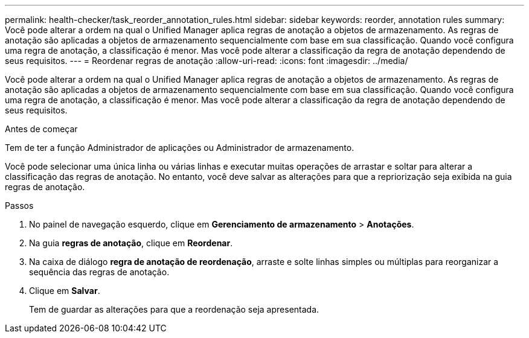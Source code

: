 ---
permalink: health-checker/task_reorder_annotation_rules.html 
sidebar: sidebar 
keywords: reorder, annotation rules 
summary: Você pode alterar a ordem na qual o Unified Manager aplica regras de anotação a objetos de armazenamento. As regras de anotação são aplicadas a objetos de armazenamento sequencialmente com base em sua classificação. Quando você configura uma regra de anotação, a classificação é menor. Mas você pode alterar a classificação da regra de anotação dependendo de seus requisitos. 
---
= Reordenar regras de anotação
:allow-uri-read: 
:icons: font
:imagesdir: ../media/


[role="lead"]
Você pode alterar a ordem na qual o Unified Manager aplica regras de anotação a objetos de armazenamento. As regras de anotação são aplicadas a objetos de armazenamento sequencialmente com base em sua classificação. Quando você configura uma regra de anotação, a classificação é menor. Mas você pode alterar a classificação da regra de anotação dependendo de seus requisitos.

.Antes de começar
Tem de ter a função Administrador de aplicações ou Administrador de armazenamento.

Você pode selecionar uma única linha ou várias linhas e executar muitas operações de arrastar e soltar para alterar a classificação das regras de anotação. No entanto, você deve salvar as alterações para que a repriorização seja exibida na guia regras de anotação.

.Passos
. No painel de navegação esquerdo, clique em *Gerenciamento de armazenamento* > *Anotações*.
. Na guia *regras de anotação*, clique em *Reordenar*.
. Na caixa de diálogo *regra de anotação de reordenação*, arraste e solte linhas simples ou múltiplas para reorganizar a sequência das regras de anotação.
. Clique em *Salvar*.
+
Tem de guardar as alterações para que a reordenação seja apresentada.



